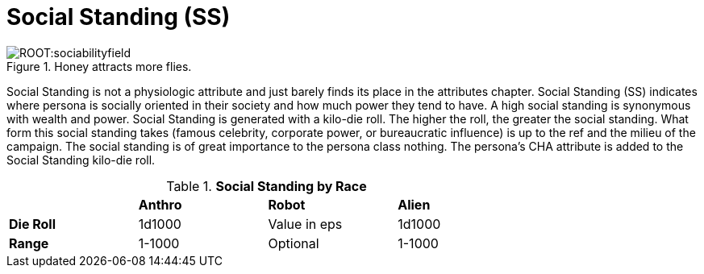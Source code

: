 = Social Standing (SS)

.Honey attracts more flies.
image::ROOT:sociabilityfield.png[]

Social Standing is not a physiologic attribute and just barely finds its place in the attributes chapter.
Social Standing (SS) indicates where persona is socially oriented in their society and how much power they tend to have.
A high social standing is synonymous with wealth and power.
Social Standing is generated with a kilo-die roll.
The higher the roll, the greater the social standing.
What form this social standing takes (famous celebrity, corporate power, or bureaucratic influence) is up to the ref and the milieu of the campaign.
The social standing is of great importance to the persona class nothing.
The persona's CHA attribute is added to the Social Standing kilo-die roll.

// brand new table for version 6.0
.*Social Standing by Race*
[width="75%",cols="<,<,<,<",frame="all", stripes="even"]

|===

|
s|Anthro
s|Robot
s|Alien

s|Die Roll
|1d1000
|Value in eps
|1d1000

s|Range
|1-1000
|Optional
|1-1000

|===